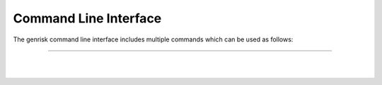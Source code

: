.. _cli:
Command Line Interface
#######################
The genrisk command line interface includes multiple commands which can be used as follows:

.. click:: genrisk.cli:score_genes
    :prog: genrisk score-genes

------

.. collapse:: Gene-scoring equation

    The gene scores are derived by the weighted sum of the variants in a gene.

    .. math::
        G_{sg}= \sum_{\it i=1}^{\it k} (D_i \times A_i) C_i

    D\ :sub:`i` is the functional annotation (e.g CADD)

    A\ :sub:`i` is the weighted allele frequency

    C\ :sub:`i` is the allele count.

.. collapse:: Weighting functions
    :beta: this option uses two parameters α and β, to create beta distribution. Depending on the parameters chosen, the distribution can change its shape, giving more flexibilty for the user to chose how to weight the variables.
        The default for this function is [1,25] which are the same parameters used in SKAT-O.

    .. image::  https://upload.wikimedia.org/wikipedia/commons/thumb/f/f3/Beta_distribution_pdf.svg/1920px-Beta_distribution_pdf.svg.png
        :width: 300
        :alt: Beta distribution
    `image source here <https://en.wikipedia.org/wiki/Beta_distribution>`_

    :log10: this option uses -log distribution to upweight rare variants. This has been applied previously in another `gene-based score tool <https://bmcbioinformatics.biomedcentral.com/articles/10.1186/s12859-019-2877-3>`_

    .. image::  https://ljvmiranda921.github.io/assets/png/cs231n-ann/neg_log.png
        :width: 300
        :alt: -log distribution
    `image source here <https://ljvmiranda921.github.io/notebook/2017/08/13/softmax-and-the-negative-log-likelihood/>`_




.. click:: genrisk.cli:normalize
    :prog: genrisk normalize

.. collapse:: Normalization methods

    Multiple methods have been implemented to normalize a dataset. Below is a brief describtion of each function.

    :gene_length: This method divides each gene-based score by the length of the gene. The genes lengths can be provided by the user, or retrieved from ensembl database. The gene length from ensembl database is calculated as such: gene length = gene end (bp) - gene start (bp)

    :minmax: This method rescales the values of each column to [0,1] by using the following formula x`= x - min(x) / max(x) - min(x)

    :maxabs: In this method, the values are normalized by the maximum absolute to [-1,1] using the following formula x` = x / max(|x|)

    :zscore: This method uses the mean and standard deviation to normalize the values. Formula is x`= x - mean(x) / std

    :robust: Great choice for dataset with many outliers. In this method, the values are substracted by the median then divided by the interquantile range (difference between the third and the first quartile). Formula x`= x - median(x) / Q3(x) - Q1(x)

    Every normalization method has it's advantages and disadvantages, so choose the method that works best with your dataset. To learn more about the normalization methods, check out this helpful `article <https://towardsdatascience.com/data-normalization-with-pandas-and-scikit-learn-7c1cc6ed6475>`_




.. click:: genrisk.cli:find_association
    :prog: genrisk find-association

.. click:: genrisk.cli:visualize
    :prog: genrisk visualize


.. click:: genrisk.cli:create_model
    :prog: genrisk create-model


.. click:: genrisk.cli:test_model
    :prog: genrisk test-model


.. click:: genrisk.cli:get_prs
    :prog: genrisk get-prs

|
|


